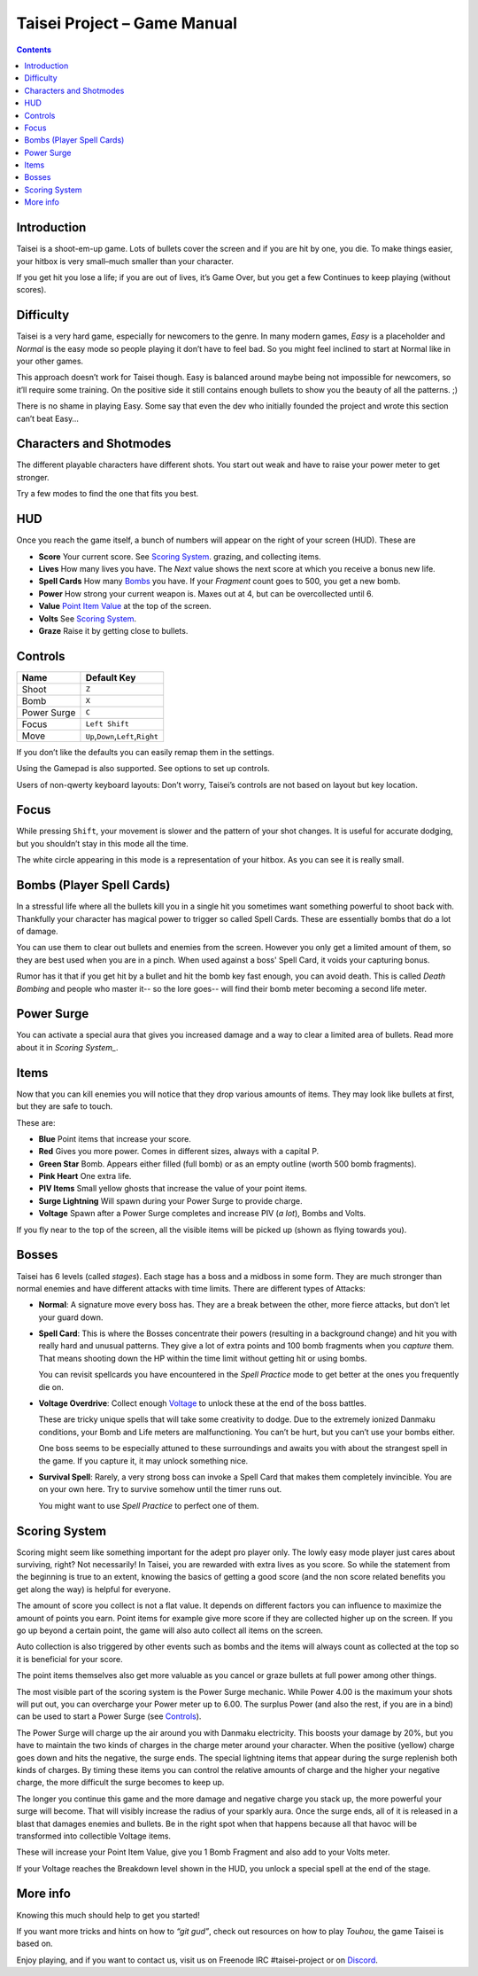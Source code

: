 .. _taisei-project--game-manual:

.. role:: strike
    :class: strike

Taisei Project – Game Manual
============================

.. contents::

Introduction
------------

Taisei is a shoot-em-up game. Lots of bullets cover the screen and if
you are hit by one, you die. To make things easier, your hitbox is very
small–much smaller than your character.

If you get hit you lose a life; if you are out of lives, it’s Game Over,
but you get a few Continues to keep playing (without scores).

Difficulty
----------

Taisei is a very hard game, especially for newcomers to the genre. In
many modern games, *Easy* is a placeholder and *Normal* is the easy mode
so people playing it don’t have to feel bad. So you might feel inclined
to start at Normal like in your other games.

This approach doesn’t work for Taisei though. Easy is balanced around
maybe being not impossible for newcomers, so it’ll require some
training. On the positive side it still contains enough bullets to show
you the beauty of all the patterns. ;)

There is no shame in playing Easy. Some say that even the dev who
initially founded the project and wrote this section can’t beat Easy…

Characters and Shotmodes
------------------------

The different playable characters have different shots. You start out
weak and have to raise your power meter to get stronger.

Try a few modes to find the one that fits you best.

HUD
---

Once you reach the game itself, a bunch of numbers will appear on the right
of your screen (HUD). These are

-  **Score** Your current score. See `Scoring System`_.
   grazing, and collecting items.
-  **Lives** How many lives you have. The *Next* value shows the next
   score at which you receive a bonus new life.
-  **Spell Cards** How many `Bombs`_ you have. If your *Fragment* count
   goes to 500, you get a new bomb.
-  **Power** How strong your current weapon is. Maxes out at 4, but can
   be overcollected until 6.
-  **Value** `Point Item Value`_ at the top of the screen.
-  **Volts** See `Scoring System`_.
-  **Graze** Raise it by getting close to bullets.

Controls
--------

+-------------+------------------------------------------+
| Name        | Default Key                              |
+=============+==========================================+
| Shoot       | ``Z``                                    |
+-------------+------------------------------------------+
| Bomb        | ``X``                                    |
+-------------+------------------------------------------+
| Power Surge | ``C``                                    |
+-------------+------------------------------------------+
| Focus       | ``Left Shift``                           |
+-------------+------------------------------------------+
| Move        | ``Up``,\ ``Down``,\ ``Left``,\ ``Right`` |
+-------------+------------------------------------------+

If you don’t like the defaults you can easily remap them in the settings.

Using the Gamepad is also supported. See options to set up controls.

Users of non-qwerty keyboard layouts: Don’t worry, Taisei’s controls are
not based on layout but key location.

Focus
-----

While pressing ``Shift``, your movement is slower and the pattern of your
shot changes. It is useful for accurate dodging, but you shouldn’t stay
in this mode all the time.

The white circle appearing in this mode is a representation of your
hitbox. As you can see it is really small.

.. _Bombs:

Bombs (Player Spell Cards)
--------------------------

In a stressful life where all the bullets kill you in a single hit you
sometimes want something powerful to shoot back with. Thankfully your character
has magical power to trigger so called Spell Cards. These are essentially
bombs that do a lot of damage.

You can use them to clear out bullets and enemies from the screen.
However you only get a limited amount of them, so they are best used
when you are in a pinch. When used against a boss' Spell Card, it voids
your capturing bonus.

Rumor has it that if you get hit by a bullet and hit the bomb key fast
enough, you can avoid death. This is called *Death Bombing* and people
who master it-- so the lore goes-- will find their bomb meter becoming a
second life meter.

Power Surge
-----------

You can activate a special aura that gives you increased damage and a way to
clear a limited area of bullets. Read more about it in `Scoring System_`.

Items
-----

Now that you can kill enemies you will notice that they drop various amounts of items.
They may look like bullets at first, but they are safe to touch.

These are:

-  **Blue** Point items that increase your score.
-  **Red** Gives you more power. Comes in different sizes, always with a capital P.
-  **Green Star** Bomb. Appears either filled (full bomb) or as an empty
   outline (worth 500 bomb fragments).
-  **Pink Heart** One extra life.
-  **PIV Items** Small yellow ghosts that increase the value of your point items.
-  **Surge Lightning** Will spawn during your Power Surge to provide charge.
-  **Voltage** Spawn after a Power Surge completes and increase PIV (*a lot*), Bombs and Volts.

If you fly near to the top of the screen, all the visible items will be
picked up (shown as flying towards you).

Bosses
------

Taisei has 6 levels (called *stages*). Each stage has a boss and a
midboss in some form. They are much stronger than normal enemies and
have different attacks with time limits. There are different types of
Attacks:

-  **Normal**: A signature move every boss has. They are a break between
   the other, more fierce attacks, but don’t let your guard down.

-  **Spell Card**: This is where the Bosses concentrate their powers
   (resulting in a background change) and hit you with really hard and
   unusual patterns. They give a lot of extra points and 100 bomb fragments
   when you *capture* them. That means shooting down the HP within the time
   limit without getting hit or using bombs.

   You can revisit spellcards you have encountered in the *Spell
   Practice* mode to get better at the ones you frequently die on.

-  **Voltage Overdrive**: Collect enough `Voltage`_ to
   unlock these at the end of the boss battles.

   These are tricky unique spells that will take some creativity to dodge.
   Due to the extremely ionized Danmaku conditions, your Bomb and Life
   meters are malfunctioning. You can’t be hurt, but you can’t use your
   bombs either.

   One boss seems to be especially attuned to these surroundings and awaits
   you with about the strangest spell in the game. If you capture it,
   it may unlock something nice.

-  **Survival Spell**: Rarely, a very strong boss can invoke a Spell Card
   that makes them completely invincible. You are on your own here. Try to
   survive somehow until the timer runs out.

   You might want to use *Spell Practice* to perfect one of them.

Scoring System
--------------

Scoring might seem like something important for the adept pro player only. The
lowly easy mode player just cares about surviving, right? Not necessarily!
In Taisei, you are rewarded with extra lives as you score. So while the statement
from the beginning is true to an extent, knowing the basics of getting a good
score (and the non score related benefits you get along the way) is helpful for
everyone.

.. _Point Item Value:

The amount of score you collect is not a flat value. It depends on
different factors you can influence to maximize the amount of points
you earn. Point items for example give more score if they are collected
higher up on the screen. If you go up beyond a certain point, the game
will also auto collect all items on the screen.

Auto collection is also triggered by other events such as bombs and
the items will always count as collected at the top so it is beneficial
for your score.

The point items themselves also get more valuable as you cancel or graze
bullets at full power among other things.

.. _Voltage:

The most visible part of the scoring system is the Power Surge mechanic.
While Power 4.00 is the maximum your shots will put out, you can overcharge
your Power meter up to 6.00. The surplus Power (and also the rest, if
you are in a bind) can be used to start a Power Surge (see `Controls`_).

The Power Surge will charge up the air around you with Danmaku electricity.
This boosts your damage by 20%, but you have to maintain the two kinds of charges
in the charge meter around your character. When the positive (yellow) charge
goes down and hits the negative, the surge ends. The special lightning items
that appear during the surge replenish both kinds of charges. By timing these
items you can control the relative amounts of charge and the higher your
negative charge, the more difficult the surge becomes to keep up.

The longer you continue this game and the more damage and negative charge you
stack up, the more powerful your surge will become. That will visibly increase
the radius of your sparkly aura.
Once the surge ends, all of it is released in a blast that damages enemies and
bullets. Be in the right spot when that happens because all that havoc will be
transformed into collectible Voltage items.

These will increase your Point Item Value, give you 1 Bomb Fragment and also add
to your Volts meter.

If your Voltage reaches the Breakdown level shown in the HUD, you unlock a
special spell at the end of the stage.


More info
---------

Knowing this much should help to get you started!

If you want more tricks and hints on how to *“git gud”*, check out
resources on how to play *Touhou*, the game Taisei is based on.

Enjoy playing, and if you want to contact us, visit us on Freenode IRC
#taisei-project or on `Discord <https://discord.gg/JEHCMzW>`__.
